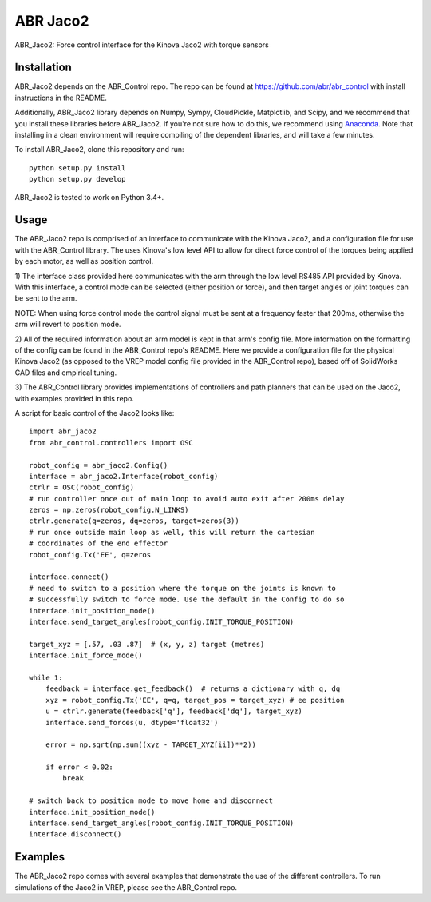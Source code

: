 *********
ABR Jaco2
*********

ABR_Jaco2: Force control interface for the Kinova Jaco2 with torque sensors

Installation
============

ABR_Jaco2 depends on the ABR_Control repo. The repo can be found
at https://github.com/abr/abr_control with install instructions in the README.

Additionally, ABR_Jaco2 library depends on Numpy, Sympy, CloudPickle,
Matplotlib, and Scipy, and we recommend that you install these libraries
before ABR_Jaco2. If you're not sure how to do this, we recommend using
`Anaconda <https://store.continuum.io/cshop/anaconda/>`_.
Note that installing in a clean environment will require compiling of the
dependent libraries, and will take a few minutes.

To install ABR_Jaco2, clone this repository and run::

    python setup.py install
    python setup.py develop

ABR_Jaco2 is tested to work on Python 3.4+.

Usage
=====

The ABR_Jaco2 repo is comprised of an interface to communicate with
the Kinova Jaco2, and a configuration file for use with the ABR_Control
library. The uses Kinova's low level API to allow for direct force control
of the torques being applied by each motor, as well as position control.

1) The interface class provided here communicates with the arm through the low
level RS485 API provided by Kinova. With this interface, a control mode can be
selected (either position or force), and then target angles or joint torques
can be sent to the arm.

NOTE: When using force control mode the control signal must be sent at a
frequency faster that 200ms, otherwise the arm will revert to position mode.

2) All of the required information about an arm model is kept in that arm's
config file. More information on the formatting of the config can be found in
the ABR_Control repo's README. Here we provide a configuration file for the
physical Kinova Jaco2 (as opposed to the VREP model config file provided in
the ABR_Control repo), based off of SolidWorks CAD files and empirical tuning.

3) The ABR_Control library provides implementations of controllers and path
planners that can be used on the Jaco2, with examples provided in this repo.

A script for basic control of the Jaco2 looks like::

    import abr_jaco2
    from abr_control.controllers import OSC

    robot_config = abr_jaco2.Config()
    interface = abr_jaco2.Interface(robot_config)
    ctrlr = OSC(robot_config)
    # run controller once out of main loop to avoid auto exit after 200ms delay
    zeros = np.zeros(robot_config.N_LINKS)
    ctrlr.generate(q=zeros, dq=zeros, target=zeros(3))
    # run once outside main loop as well, this will return the cartesian
    # coordinates of the end effector
    robot_config.Tx('EE', q=zeros

    interface.connect()
    # need to switch to a position where the torque on the joints is known to
    # successfully switch to force mode. Use the default in the Config to do so
    interface.init_position_mode()
    interface.send_target_angles(robot_config.INIT_TORQUE_POSITION)

    target_xyz = [.57, .03 .87]  # (x, y, z) target (metres)
    interface.init_force_mode()

    while 1:
        feedback = interface.get_feedback()  # returns a dictionary with q, dq
        xyz = robot_config.Tx('EE', q=q, target_pos = target_xyz) # ee position
        u = ctrlr.generate(feedback['q'], feedback['dq'], target_xyz)
        interface.send_forces(u, dtype='float32')

        error = np.sqrt(np.sum((xyz - TARGET_XYZ[ii])**2))

        if error < 0.02:
            break

    # switch back to position mode to move home and disconnect
    interface.init_position_mode()
    interface.send_target_angles(robot_config.INIT_TORQUE_POSITION)
    interface.disconnect()

Examples
========

The ABR_Jaco2 repo comes with several examples that demonstrate the use of
the different controllers. To run simulations of the Jaco2 in VREP, please
see the ABR_Control repo.
